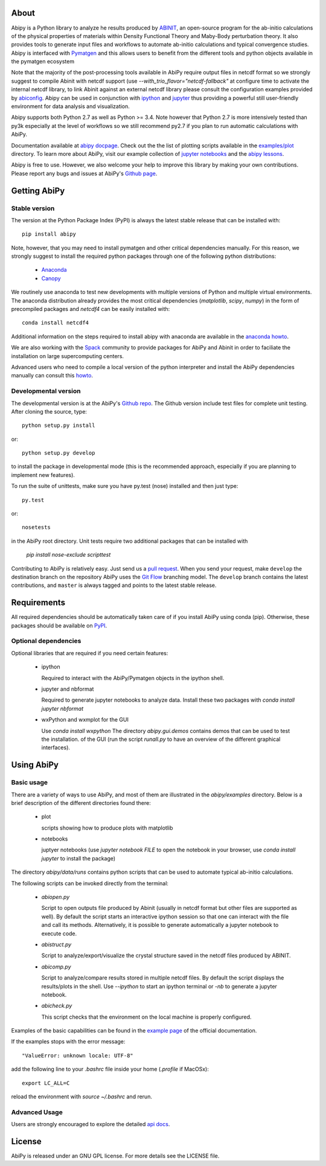 .. :Repository: https://github.com/gmatteo/abipy
.. :Author: Matteo Giantomassi (http://github.com/gmatteo)

.. image:: https://pypip.in/v/abipy/badge.png
        :target: https://pypi.python.org/pypi/abipy

.. image:: https://img.shields.io/travis/gmatteo/abipy/master.svg
        :target: https://travis-ci.org/gmatteo/abipy

.. image:: https://img.shields.io/badge/license-GPL-blue.svg


About
=====

Abipy is a Python library to analyze he results produced by `ABINIT <http://www.abinit.org>`_,
an open-source program for the ab-initio calculations of the physical properties of materials
within Density Functional Theory and Maby-Body perturbation theory.
It also provides tools to generate input files and workflows to automate
ab-initio calculations and typical convergence studies.
Abipy is interfaced with `Pymatgen <http://www.pymatgen.org>`_ and this allows users to
benefit from the different tools and python objects available in the pymatgen ecosystem

Note that the majority of the post-processing tools available in AbiPy require output files in
netcdf format so we strongly suggest to compile Abinit with netcdf support
(use `--with_trio_flavor="netcdf-fallback"` at configure time to activate the internal netcdf library,
to link Abinit against an external netcdf library please consult the configuration examples
provided by `abiconfig <https://github.com/abinit/abiconfig>`_.
Abipy can be used in conjunction with
`ipython <https://ipython.org/index.html>`_ and `jupyter <http://jupyter.org/>`_
thus providing a powerful still user-friendly environment for data analysis and visualization.

Abipy supports both Python 2.7 as well as Python >= 3.4.
Note however that Python 2.7 is more intensively tested than py3k especially at the level of workflows
so we still recommend py2.7 if you plan to run automatic calculations with AbiPy.

Documentation available at `abipy docpage`_.
Check out the the list of plotting scripts available in the
`examples/plot <http://pythonhosted.org/abipy/examples/plot/index.html>`_ directory.
To learn more about AbiPy, visit our example collection of `jupyter notebooks
<http://nbviewer.ipython.org/github/gmatteo/abipy/blob/master/abipy/examples/notebooks/index.ipynb>`_
and the
`abipy lessons <http://nbviewer.ipython.org/github/gmatteo/abipy/blob/master/abipy/examples/notebooks/lessons/index.ipynb>`_.

Abipy is free to use. However, we also welcome your help to improve this library by making your own contributions.
Please report any bugs and issues at AbiPy's `Github page <https://github.com/gmatteo/abipy>`_.

Getting AbiPy
=============

Stable version
--------------

The version at the Python Package Index (PyPI) is always the latest stable release
that can be installed with::

    pip install abipy

Note, however, that you may need to install pymatgen and other critical dependencies manually.
For this reason, we strongly suggest to install the required python packages through one
of the following python distributions:


  * `Anaconda <https://continuum.io/downloads>`_

  * `Canopy <https://www.enthought.com/products/canopy>`_

We routinely use anaconda to test new developments with multiple versions of Python and multiple virtual environments.
The anaconda distribution already provides the most critical dependencies (`matplotlib`, `scipy`, `numpy`)
in the form of precompiled packages and `netcdf4` can be easily installed with::

    conda install netcdf4

Additional information on the steps required to install abipy with anaconda are available
in the `anaconda howto <http://pythonhosted.org/abipy/users/howto_anaconda.html>`_.

We are also working with the `Spack <https://github.com/LLNL/spack>`_ community
to provide packages for AbiPy and Abinit in order to faciliate the installation on large supercomputing centers.

Advanced users who need to compile a local version of the python interpreter and install the AbiPy dependencies
manually can consult this `howto <http://pythonhosted.org/abipy/users/howto_compile_python_and_bootstrap_pip.html>`_.

Developmental version
---------------------

The developmental version is at the AbiPy's `Github repo <https://github.com/gmatteo/abipy>`_.
The Github version include test files for complete unit testing.
After cloning the source, type::

    python setup.py install

or::

    python setup.py develop

to install the package in developmental mode (this is the recommended approach, especially if you are
planning to implement new features).

To run the suite of unittests, make sure you have py.test (nose) installed and then just type::

    py.test

or::

    nosetests

in the AbiPy root directory.
Unit tests require two additional packages that can be installed with

   `pip install nose-exclude scripttest`

Contributing to AbiPy is relatively easy.
Just send us a `pull request <https://help.github.com/articles/using-pull-requests/>`_.
When you send your request, make ``develop`` the destination branch on the repository
AbiPy uses the `Git Flow <http://nvie.com/posts/a-successful-git-branching-model/>`_ branching model.
The ``develop`` branch contains the latest contributions, and ``master`` is always tagged and points
to the latest stable release.


Requirements
============

All required dependencies should be automatically taken care of if you install AbiPy using conda (pip).
Otherwise, these packages should be available on `PyPI <http://pypi.python.org>`_.

Optional dependencies
---------------------

Optional libraries that are required if you need certain features:

  * ipython

    Required to interact with the AbiPy/Pymatgen objects in the ipython shell.


  * jupyter and nbformat

    Required to generate jupyter notebooks to analyze data.
    Install these two packages with `conda install jupyter nbformat`


  * wxPython and wxmplot for the GUI

    Use `conda install wxpython`
    The directory `abipy.gui.demos` contains demos that can be used to test the installation.
    of the GUI (run the script `runall.py` to have an overview of the different graphical interfaces).

Using AbiPy
===========

Basic usage
-----------

There are a variety of ways to use AbiPy, and most of them are illustrated in the `abipy/examples` directory.
Below is a brief description of the different directories found there:

  * plot

    scripts showing how to produce plots with matplotlib

  * notebooks

    juptyer notebooks
    (use `jupyter notebook FILE` to open the notebook in your browser,
    use `conda install jupyter` to install the package)


The directory `abipy/data/runs` contains python scripts that can be used to automate typical ab-initio calculations.

The following scripts can be invoked directly from the terminal:

  * `abiopen.py`

    Script to open outputs file produced by Abinit (usually in netcdf format but
    other files are supported as well). By default the script starts an interactive ipython
    session so that one can interact with the file and call its methods.
    Alternatively, it is possible to generate automatically a jupyter notebook to execute code.

  * `abistruct.py`

    Script to analyze/export/visualize the crystal structure saved in the netcdf files produced by ABINIT.


  * `abicomp.py`

    Script to analyze/compare results stored in multiple netcdf files.
    By default the script displays the results/plots in the shell.
    Use `--ipython` to start an ipython terminal or `-nb` to generate a jupyter notebook.

  * `abicheck.py`

    This script checks that the environment on the local machine is properly configured.


Examples of the basic capabilities can be found in the
`example page <http://pythonhosted.org/abipy/examples/index.html>`_ of the  official documentation.

If the examples stops with the error message::

    "ValueError: unknown locale: UTF-8"

add the following line to your `.bashrc` file inside your home (`.profile` if MacOSx)::

    export LC_ALL=C

reload the environment with `source ~/.bashrc` and rerun.

Advanced Usage
--------------

Users are strongly encouraged to explore the detailed `api docs <http://pythonhosted.org/abipy/api/index.html>`_.

License
=======

AbiPy is released under an GNU GPL license. For more details see the LICENSE file.

.. _`abipy docpage` : http://pythonhosted.org/abipy

